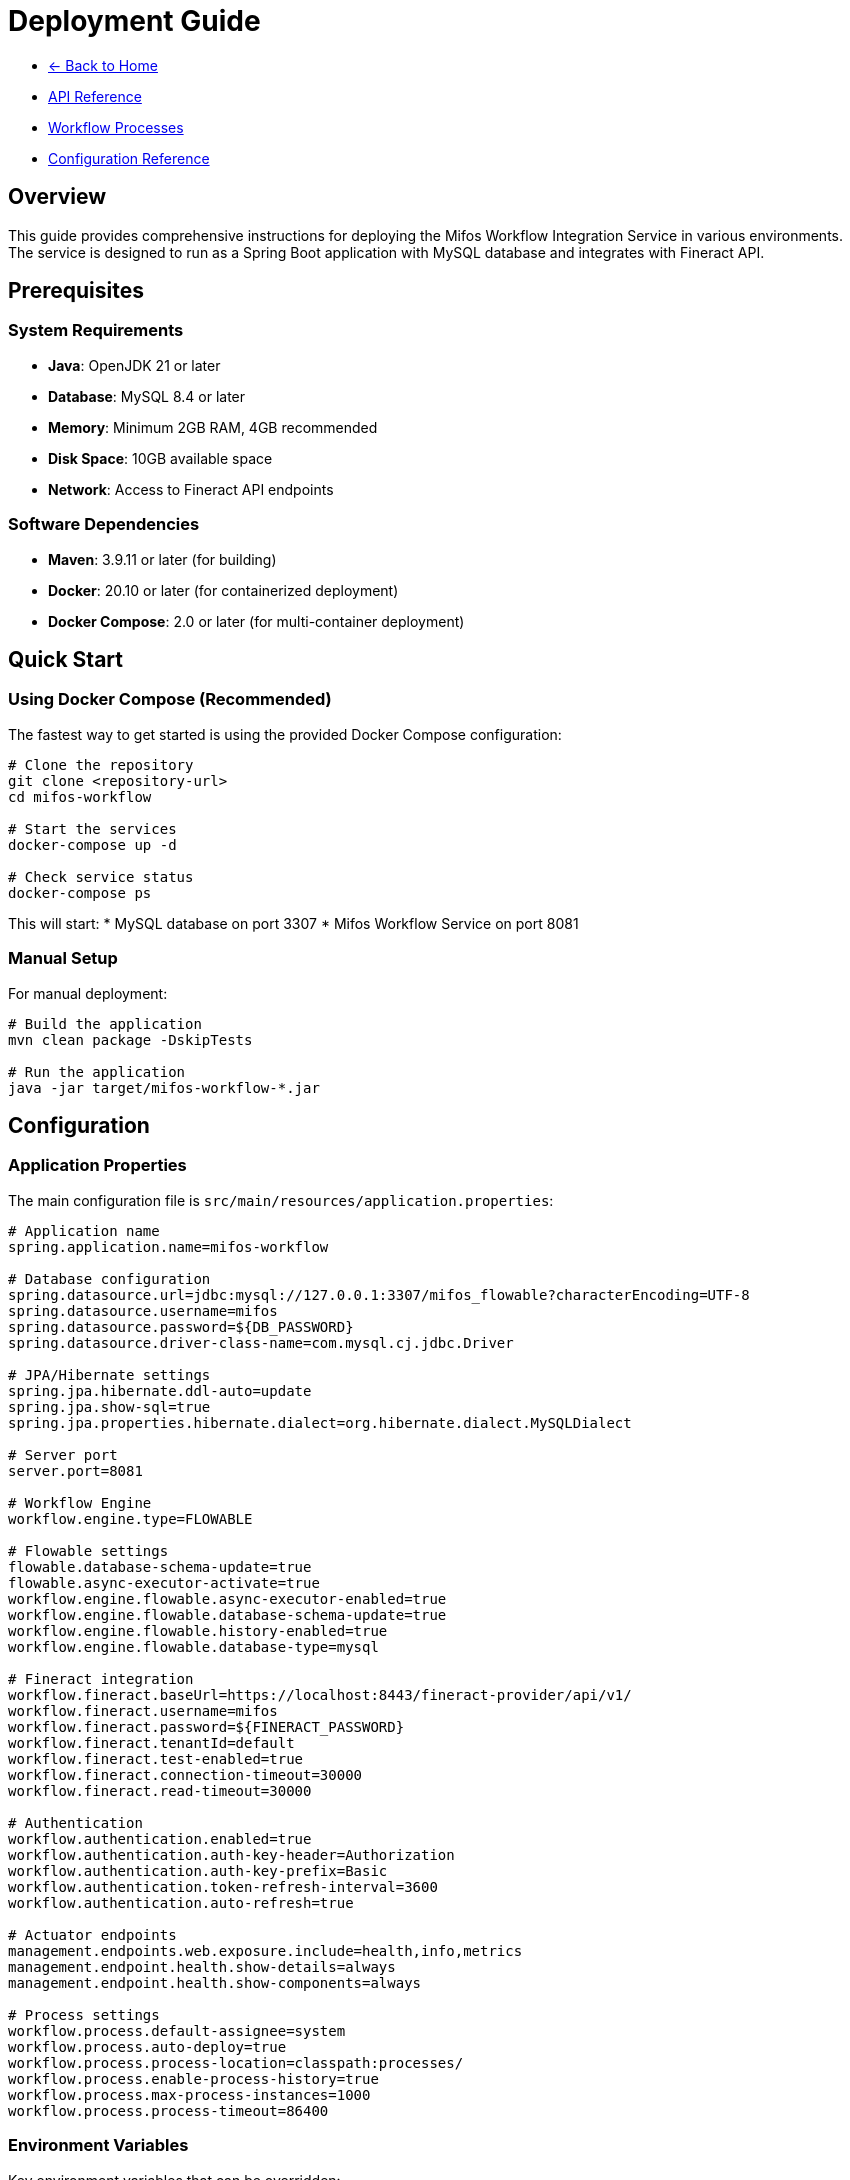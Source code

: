 = Deployment Guide
:doctype: book
:icons: font

[.navigation]
* link:index.html[← Back to Home]
* link:api-reference.html[API Reference]
* link:workflow-processes.html[Workflow Processes]
* link:configuration-reference.html[Configuration Reference]

== Overview

This guide provides comprehensive instructions for deploying the Mifos Workflow Integration Service in various environments. The service is designed to run as a Spring Boot application with MySQL database and integrates with Fineract API.

== Prerequisites

=== System Requirements

* **Java**: OpenJDK 21 or later
* **Database**: MySQL 8.4 or later
* **Memory**: Minimum 2GB RAM, 4GB recommended
* **Disk Space**: 10GB available space
* **Network**: Access to Fineract API endpoints

=== Software Dependencies

* **Maven**: 3.9.11 or later (for building)
* **Docker**: 20.10 or later (for containerized deployment)
* **Docker Compose**: 2.0 or later (for multi-container deployment)

== Quick Start

=== Using Docker Compose (Recommended)

The fastest way to get started is using the provided Docker Compose configuration:

[source,bash]
----
# Clone the repository
git clone <repository-url>
cd mifos-workflow

# Start the services
docker-compose up -d

# Check service status
docker-compose ps
----

This will start:
* MySQL database on port 3307
* Mifos Workflow Service on port 8081

=== Manual Setup

For manual deployment:

[source,bash]
----
# Build the application
mvn clean package -DskipTests

# Run the application
java -jar target/mifos-workflow-*.jar
----

== Configuration

=== Application Properties

The main configuration file is `src/main/resources/application.properties`:

[source,properties]
----
# Application name
spring.application.name=mifos-workflow

# Database configuration
spring.datasource.url=jdbc:mysql://127.0.0.1:3307/mifos_flowable?characterEncoding=UTF-8
spring.datasource.username=mifos
spring.datasource.password=${DB_PASSWORD}
spring.datasource.driver-class-name=com.mysql.cj.jdbc.Driver

# JPA/Hibernate settings
spring.jpa.hibernate.ddl-auto=update
spring.jpa.show-sql=true
spring.jpa.properties.hibernate.dialect=org.hibernate.dialect.MySQLDialect

# Server port
server.port=8081

# Workflow Engine
workflow.engine.type=FLOWABLE

# Flowable settings
flowable.database-schema-update=true
flowable.async-executor-activate=true
workflow.engine.flowable.async-executor-enabled=true
workflow.engine.flowable.database-schema-update=true
workflow.engine.flowable.history-enabled=true
workflow.engine.flowable.database-type=mysql

# Fineract integration
workflow.fineract.baseUrl=https://localhost:8443/fineract-provider/api/v1/
workflow.fineract.username=mifos
workflow.fineract.password=${FINERACT_PASSWORD}
workflow.fineract.tenantId=default
workflow.fineract.test-enabled=true
workflow.fineract.connection-timeout=30000
workflow.fineract.read-timeout=30000

# Authentication
workflow.authentication.enabled=true
workflow.authentication.auth-key-header=Authorization
workflow.authentication.auth-key-prefix=Basic
workflow.authentication.token-refresh-interval=3600
workflow.authentication.auto-refresh=true

# Actuator endpoints
management.endpoints.web.exposure.include=health,info,metrics
management.endpoint.health.show-details=always
management.endpoint.health.show-components=always

# Process settings
workflow.process.default-assignee=system
workflow.process.auto-deploy=true
workflow.process.process-location=classpath:processes/
workflow.process.enable-process-history=true
workflow.process.max-process-instances=1000
workflow.process.process-timeout=86400
----

=== Environment Variables

Key environment variables that can be overridden:

|===
|Variable |Default |Description
|`DB_PASSWORD` |password |MySQL database password
|`FINERACT_PASSWORD` |password |Fineract API password
|`SERVER_PORT` |8081 |Application server port
|`WORKFLOW_FINERACT_BASEURL` |https://localhost:8443/fineract-provider/api/v1/ |Fineract API base URL
|`WORKFLOW_FINERACT_VALIDATESSL` |false |Validate SSL certificates
|===

=== Database Setup

==== MySQL Database

Create the database and user:

[source,sql]
----
CREATE DATABASE mifos_flowable CHARACTER SET utf8mb4 COLLATE utf8mb4_unicode_ci;
CREATE USER 'mifos'@'%' IDENTIFIED BY 'password';
GRANT ALL PRIVILEGES ON mifos_flowable.* TO 'mifos'@'%';
FLUSH PRIVILEGES;
----

==== Database Schema

The application automatically creates the required database schema on startup using Hibernate's `ddl-auto=update` setting.

== Docker Deployment

=== Dockerfile

The application uses a multi-stage Docker build:

[source,dockerfile]
----
# Build Stage
FROM maven:3.9.11-eclipse-temurin-21 AS build
WORKDIR /app

# Copy pom.xml and download dependencies first (for caching)
COPY pom.xml .
RUN mvn dependency:go-offline

# Copy source code
COPY src ./src
    
# Package the application
RUN mvn clean package -DskipTests

# Run Stage
FROM eclipse-temurin:21.0.7_6-jre
WORKDIR /app
    
# Copy the built jar from the build stage
COPY --from=build /app/target/*.jar app.jar
    
# Expose application port
EXPOSE 8081
    
# Run the application
ENTRYPOINT ["java", "-jar", "/app/app.jar"]
----

=== Docker Compose

The `docker-compose.yml` file provides a complete development environment:

[source,yaml]
----
version: '3.8'
services:
  db:
    image: mysql:8.4
    container_name: mifos-mysql
    environment:
      MYSQL_ROOT_PASSWORD: root
      MYSQL_DATABASE: mifos_flowable
      MYSQL_USER: mifos
      MYSQL_PASSWORD: password
    ports:
      - "3307:3306"
    volumes:
      - mysql-data:/var/lib/mysql
    command: --default-authentication-plugin=mysql_native_password --character-set-server=utf8mb4 --collation-server=utf8mb4_unicode_ci
    healthcheck:
      test: ["CMD", "mysqladmin", "ping", "-h", "localhost"]
      interval: 10s
      timeout: 5s
      retries: 5
    restart: unless-stopped

  app:
    build: .
    container_name: mifos-workflow-app
    environment:
      SPRING_DATASOURCE_URL: jdbc:mysql://db:3306/mifos_flowable?characterEncoding=UTF-8&useSSL=false&allowPublicKeyRetrieval=true
      SPRING_DATASOURCE_USERNAME: mifos
      SPRING_DATASOURCE_PASSWORD: password
      DB_PASSWORD: password
      FINERACT_PASSWORD: password
      SERVER_PORT: 8081
      WORKFLOW_FINERACT_BASEURL: https://host.docker.internal:8443/fineract-provider/api/v1/
      JAVA_TOOL_OPTIONS: "-Djavax.net.ssl.trustStore=/tmp/cacerts -Djavax.net.ssl.trustStorePassword=changeit -Djavax.net.ssl.trustAll=true"
      WORKFLOW_FINERACT_VALIDATESSL: false
    ports:
      - "8081:8081"
    depends_on:
      db:
        condition: service_healthy
    extra_hosts:
      - "host.docker.internal:host-gateway"
    restart: unless-stopped
    command: >
      /bin/sh -c "
        cp /opt/java/openjdk/lib/security/cacerts /tmp/cacerts &&
        java -jar /app/app.jar
      "

volumes:
  mysql-data:
----

=== Docker Commands

[source,bash]
----
# Build and start services
docker-compose up -d

# View logs
docker-compose logs -f app

# Stop services
docker-compose down

# Rebuild and restart
docker-compose up -d --build

# Access database
docker-compose exec db mysql -u mifos -p mifos_flowable
----

== Production Deployment

=== Production Configuration

Create `application-prod.properties` for production settings:

[source,properties]
----
# Production database
spring.datasource.url=jdbc:mysql://prod-db:3306/mifos_flowable?characterEncoding=UTF-8&useSSL=true
spring.datasource.username=${DB_USERNAME}
spring.datasource.password=${DB_PASSWORD}

# Production Fineract
workflow.fineract.baseUrl=${FINERACT_BASE_URL}
workflow.fineract.username=${FINERACT_USERNAME}
workflow.fineract.password=${FINERACT_PASSWORD}
workflow.fineract.test-enabled=false
workflow.fineract.validate-ssl=true

# Security
workflow.authentication.enabled=true
workflow.authentication.token-refresh-interval=1800

# Logging
logging.level.org.springframework=WARN
logging.level.org.mifos=INFO
logging.level.org.flowable=WARN

# Performance
spring.jpa.show-sql=false
workflow.engine.flowable.async-executor-enabled=true
workflow.process.max-process-instances=5000
----

=== Production Docker Compose

[source,yaml]
----
version: '3.8'
services:
  db:
    image: mysql:8.4
    container_name: mifos-mysql-prod
    environment:
      MYSQL_ROOT_PASSWORD: ${MYSQL_ROOT_PASSWORD}
      MYSQL_DATABASE: mifos_flowable
      MYSQL_USER: ${DB_USERNAME}
      MYSQL_PASSWORD: ${DB_PASSWORD}
    volumes:
      - mysql-prod-data:/var/lib/mysql
    command: --default-authentication-plugin=mysql_native_password --character-set-server=utf8mb4 --collation-server=utf8mb4_unicode_ci
    restart: unless-stopped
    networks:
      - mifos-network

  app:
    image: mifos-workflow:latest
    container_name: mifos-workflow-prod
    environment:
      SPRING_PROFILES_ACTIVE: prod
      DB_USERNAME: ${DB_USERNAME}
      DB_PASSWORD: ${DB_PASSWORD}
      FINERACT_BASE_URL: ${FINERACT_BASE_URL}
      FINERACT_USERNAME: ${FINERACT_USERNAME}
      FINERACT_PASSWORD: ${FINERACT_PASSWORD}
    ports:
      - "8081:8081"
    depends_on:
      - db
    restart: unless-stopped
    networks:
      - mifos-network

volumes:
  mysql-prod-data:

networks:
  mifos-network:
    driver: bridge
----

=== Environment File

Create `.env` file for production:

[source,env]
----
# Database
DB_USERNAME=mifos_prod
DB_PASSWORD=secure_password_here
MYSQL_ROOT_PASSWORD=secure_root_password

# Fineract
FINERACT_BASE_URL=https://fineract.example.com/fineract-provider/api/v1/
FINERACT_USERNAME=mifos_prod
FINERACT_PASSWORD=secure_fineract_password
----

== Health Checks

=== Application Health

The application provides health check endpoints:

[source,http]
----
GET /actuator/health
----

Response:
[source,json]
----
{
  "status": "UP",
  "components": {
    "db": {
      "status": "UP",
      "details": {
        "database": "MySQL",
        "validationQuery": "isValid()"
      }
    },
    "diskSpace": {
      "status": "UP",
      "details": {
        "total": 107374182400,
        "free": 21474836480,
        "threshold": 10485760
      }
    }
    }
}
----

=== Database Health

[source,http]
----
GET /actuator/health/db
----

=== Metrics

[source,http]
----
GET /actuator/metrics
----

== Monitoring and Logging

=== Application Logs

The application uses SLF4J with Logback for logging:

[source,properties]
----
# Logging configuration
logging.level.org.springframework=INFO
logging.level.org.mifos=DEBUG
logging.level.org.flowable=INFO
----

=== Docker Logs

[source,bash]
----
# View application logs
docker-compose logs -f app

# View database logs
docker-compose logs -f db

# View all logs
docker-compose logs -f
----

=== Health Monitoring

Monitor the application health:

[source,bash]
----
# Check application status
curl -f http://localhost:8081/actuator/health

# Check database connectivity
curl -f http://localhost:8081/actuator/health/db
----

== Troubleshooting

=== Error Handling Architecture

[.error-handling-diagram]
image::ErrorHandling.png[Error Handling and Troubleshooting Flow, width=100%]

*Note: Comprehensive error handling and troubleshooting workflow*

=== Common Issues

==== Database Connection Issues

**Problem**: Application fails to start with database connection errors

**Solution**:
[source,bash]
----
# Check database status
docker-compose ps db

# Check database logs
docker-compose logs db

# Verify database connectivity
docker-compose exec db mysql -u mifos -p -e "SELECT 1;"
----

==== Fineract API Connection Issues

**Problem**: Workflow processes fail due to Fineract API connectivity

**Solution**:
[source,bash]
----
# Test Fineract connectivity
curl -k https://localhost:8443/fineract-provider/api/v1/self/user

# Check Fineract configuration
docker-compose exec app env | grep FINERACT
----

==== Port Conflicts

**Problem**: Application fails to start due to port conflicts

**Solution**:
[source,bash]
----
# Check port usage
netstat -tulpn | grep 8081

# Change port in docker-compose.yml
ports:
  - "8082:8081"
----

==== Memory Issues

**Problem**: Application runs out of memory

**Solution**:
[source,bash]
----
# Increase JVM memory
environment:
  JAVA_OPTS: "-Xmx2g -Xms1g"
----

=== Performance Tuning

==== Database Optimization

[source,sql]
----
-- Optimize MySQL for workflow engine
SET GLOBAL innodb_buffer_pool_size = 1073741824; -- 1GB
SET GLOBAL innodb_log_file_size = 268435456; -- 256MB
SET GLOBAL max_connections = 200;
----

==== JVM Tuning

[source,bash]
----
# Production JVM settings
JAVA_OPTS="-Xms1g -Xmx2g -XX:+UseG1GC -XX:MaxGCPauseMillis=200"
----

== Security Considerations

=== Database Security

* Use strong passwords for database users
* Restrict database access to application servers only
* Enable SSL/TLS for database connections in production
* Regular database backups

=== API Security

* Use HTTPS in production environments
* Implement proper authentication and authorization
* Validate all input data
* Rate limiting for API endpoints

=== Container Security

* Use non-root users in containers
* Regular security updates for base images
* Scan containers for vulnerabilities
* Implement resource limits

== Backup and Recovery

=== Database Backup

[source,bash]
----
# Create database backup
docker-compose exec db mysqldump -u mifos -p mifos_flowable > backup.sql

# Restore database
docker-compose exec -T db mysql -u mifos -p mifos_flowable < backup.sql
----

=== Application Data

* Backup process definitions from `src/main/resources/processes/`
* Backup configuration files
* Backup Docker volumes for persistent data

== Scaling

=== Horizontal Scaling

For high availability and load distribution:

[source,yaml]
----
version: '3.8'
services:
  app:
    image: mifos-workflow:latest
    deploy:
      replicas: 3
    environment:
      SPRING_PROFILES_ACTIVE: prod
    networks:
      - mifos-network
    depends_on:
      - db
      - redis

  redis:
    image: redis:7-alpine
    networks:
      - mifos-network
----

=== Load Balancing

Use a reverse proxy like Nginx or HAProxy for load balancing:

[source,nginx]
----
upstream mifos_workflow {
    server app1:8081;
    server app2:8081;
    server app3:8081;
}

server {
    listen 80;
    server_name workflow.example.com;
    
    location / {
        proxy_pass http://mifos_workflow;
        proxy_set_header Host $host;
        proxy_set_header X-Real-IP $remote_addr;
    }
}
----